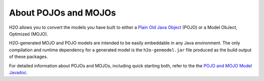 About POJOs and MOJOs
=====================

H2O allows you to convert the models you have built to either a `Plain Old
Java Object <https://en.wikipedia.org/wiki/Plain_Old_Java_Object>`__
(POJO) or a Model ObJect, Optimized (MOJO). 

H2O-generated MOJO and POJO models are intended to be easily embeddable in any Java environment. The only compilation and runtime dependency for a generated model is the ``h2o-genmodel.jar`` file produced as the build output of these packages. 

For detailed information about POJOs and MOJOs, including quick starting both, refer to the the `POJO and MOJO Model Javadoc <http://docs.h2o.ai/h2o/latest-stable/h2o-genmodel/javadoc/index.html>`__.